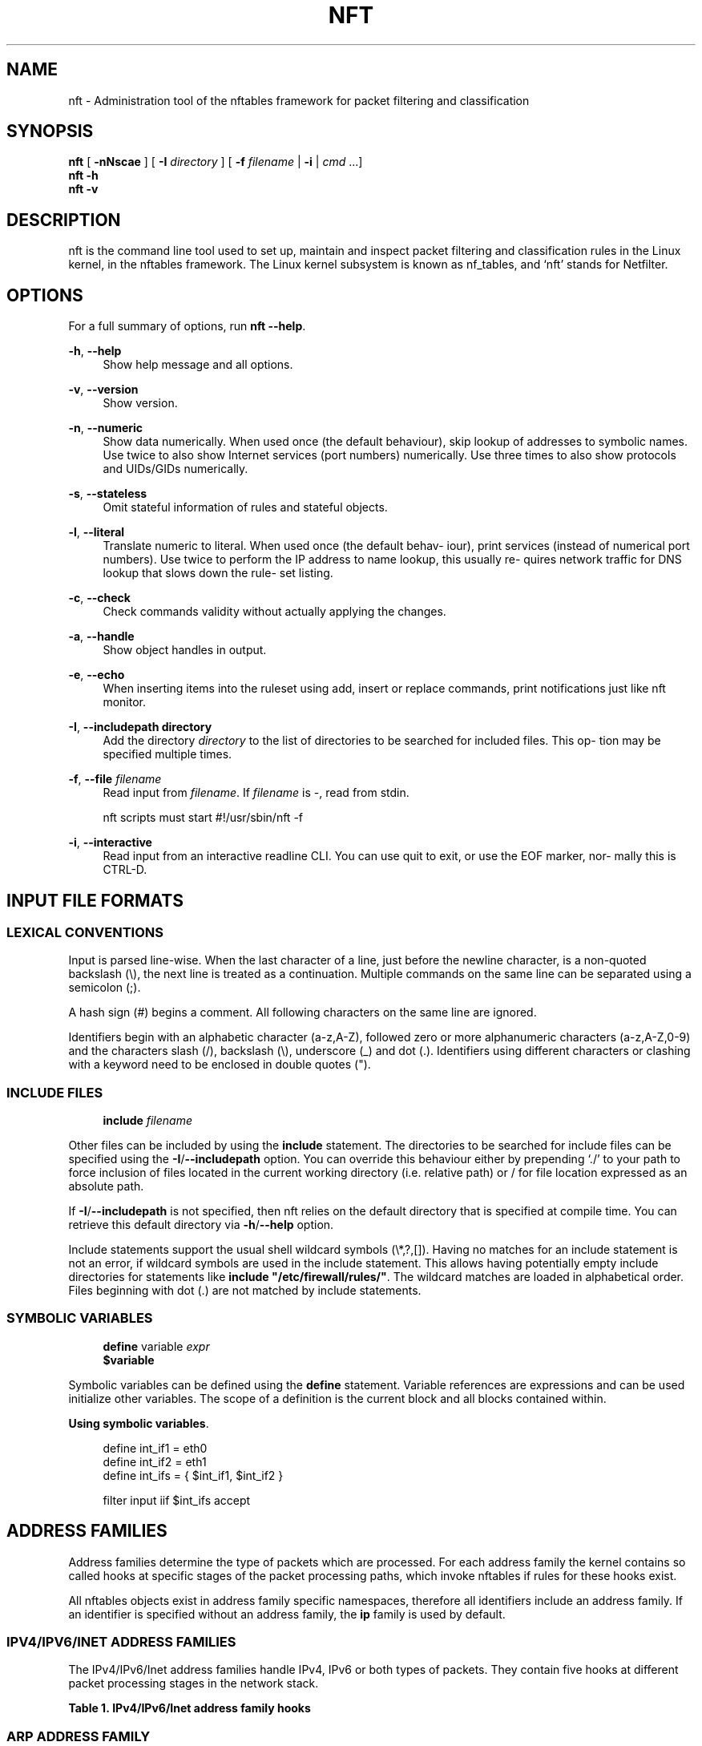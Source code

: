 '\" t
.\"     Title: nft
.\"    Author: [FIXME: author] [see http://docbook.sf.net/el/author]
.\" Generator: DocBook XSL Stylesheets v1.79.1 <http://docbook.sf.net/>
.\"      Date: 07/18/2018
.\"    Manual: \ \&
.\"    Source: \ \&
.\"  Language: English
.\"
.TH "NFT" "8" "07/18/2018" "\ \&" "\ \&"
.\" -----------------------------------------------------------------
.\" * Define some portability stuff
.\" -----------------------------------------------------------------
.\" ~~~~~~~~~~~~~~~~~~~~~~~~~~~~~~~~~~~~~~~~~~~~~~~~~~~~~~~~~~~~~~~~~
.\" http://bugs.debian.org/507673
.\" http://lists.gnu.org/archive/html/groff/2009-02/msg00013.html
.\" ~~~~~~~~~~~~~~~~~~~~~~~~~~~~~~~~~~~~~~~~~~~~~~~~~~~~~~~~~~~~~~~~~
.ie \n(.g .ds Aq \(aq
.el       .ds Aq '
.\" -----------------------------------------------------------------
.\" * set default formatting
.\" -----------------------------------------------------------------
.\" disable hyphenation
.nh
.\" disable justification (adjust text to left margin only)
.ad l
.\" -----------------------------------------------------------------
.\" * MAIN CONTENT STARTS HERE *
.\" -----------------------------------------------------------------
.SH "NAME"
nft \- Administration tool of the nftables framework for packet filtering and classification
.SH "SYNOPSIS"
.sp
.nf
\fBnft\fR [ \fB\-nNscae\fR ] [ \fB\-I\fR \fIdirectory\fR ] [ \fB\-f\fR \fIfilename\fR | \fB\-i\fR | \fIcmd\fR \&...]
\fBnft\fR \fB\-h\fR
\fBnft\fR \fB\-v\fR
.fi
.SH "DESCRIPTION"
.sp
nft is the command line tool used to set up, maintain and inspect packet filtering and classification rules in the Linux kernel, in the nftables framework\&. The Linux kernel subsystem is known as nf_tables, and \(oqnft\(cq stands for Netfilter\&.
.SH "OPTIONS"
.sp
For a full summary of options, run \fBnft \-\-help\fR\&.
.PP
\fB\-h\fR, \fB\-\-help\fR
.RS 4
Show help message and all options\&.
.RE
.PP
\fB\-v\fR, \fB\-\-version\fR
.RS 4
Show version\&.
.RE
.PP
\fB\-n\fR, \fB\-\-numeric\fR
.RS 4
Show data numerically\&. When used once (the default behaviour), skip lookup of addresses to symbolic names\&. Use twice to also show Internet services (port numbers) numerically\&. Use three times to also show protocols and UIDs/GIDs numerically\&.
.RE
.PP
\fB\-s\fR, \fB\-\-stateless\fR
.RS 4
Omit stateful information of rules and stateful objects\&.
.RE
.PP
\fB\-l\fR, \fB\-\-literal\fR
.RS 4
Translate numeric to literal\&. When used once (the default behav\(hy iour), print services (instead of numerical port numbers)\&. Use twice to perform the IP address to name lookup, this usually re\(hy quires network traffic for DNS lookup that slows down the rule\(hy set listing\&.
.RE
.PP
\fB\-c\fR, \fB\-\-check\fR
.RS 4
Check commands validity without actually applying the changes\&.
.RE
.PP
\fB\-a\fR, \fB\-\-handle\fR
.RS 4
Show object handles in output\&.
.RE
.PP
\fB\-e\fR, \fB\-\-echo\fR
.RS 4
When inserting items into the ruleset using add, insert or replace commands, print notifications just like nft monitor\&.
.RE
.PP
\fB\-I\fR, \fB\-\-includepath directory\fR
.RS 4
Add the directory
\fIdirectory\fR
to the list of directories to be searched for included files\&. This op\(hy tion may be specified multiple times\&.
.RE
.PP
\fB\-f\fR, \fB\-\-file \fR\fB\fIfilename\fR\fR
.RS 4
Read input from
\fIfilename\fR\&. If
\fIfilename\fR
is \-, read from stdin\&.

nft scripts must start #!/usr/sbin/nft \-f
.RE
.PP
\fB\-i\fR, \fB\-\-interactive\fR
.RS 4
Read input from an interactive readline CLI\&. You can use quit to exit, or use the EOF marker, nor\(hy mally this is CTRL\-D\&.
.RE
.SH "INPUT FILE FORMATS"
.SS "LEXICAL CONVENTIONS"
.sp
Input is parsed line\-wise\&. When the last character of a line, just before the newline character, is a non\-quoted backslash (\e), the next line is treated as a continuation\&. Multiple commands on the same line can be separated using a semicolon (;)\&.
.sp
A hash sign (#) begins a comment\&. All following characters on the same line are ignored\&.
.sp
Identifiers begin with an alphabetic character (a\-z,A\-Z), followed zero or more alphanumeric characters (a\-z,A\-Z,0\-9) and the characters slash (/), backslash (\e), underscore (_) and dot (\&.)\&. Identifiers using different characters or clashing with a keyword need to be enclosed in double quotes (")\&.
.SS "INCLUDE FILES"
.sp
.if n \{\
.RS 4
.\}
.nf
\fBinclude\fR \fIfilename\fR
.fi
.if n \{\
.RE
.\}
.sp
Other files can be included by using the \fBinclude\fR statement\&. The directories to be searched for include files can be specified using the \fB\-I\fR/\fB\-\-includepath\fR option\&. You can override this behaviour either by prepending \(oq\&./\(cq to your path to force inclusion of files located in the current working directory (i\&.e\&. relative path) or / for file location expressed as an absolute path\&.
.sp
If \fB\-I\fR/\fB\-\-includepath\fR is not specified, then nft relies on the default directory that is specified at compile time\&. You can retrieve this default directory via \fB\-h\fR/\fB\-\-help\fR option\&.
.sp
Include statements support the usual shell wildcard symbols (\e*,?,[])\&. Having no matches for an include statement is not an error, if wildcard symbols are used in the include statement\&. This allows having potentially empty include directories for statements like \fBinclude "/etc/firewall/rules/"\fR\&. The wildcard matches are loaded in alphabetical order\&. Files beginning with dot (\&.) are not matched by include statements\&.
.SS "SYMBOLIC VARIABLES"
.sp
.if n \{\
.RS 4
.\}
.nf
\fBdefine\fR variable \fIexpr\fR
\fB$variable\fR
.fi
.if n \{\
.RE
.\}
.sp
Symbolic variables can be defined using the \fBdefine\fR statement\&. Variable references are expressions and can be used initialize other variables\&. The scope of a definition is the current block and all blocks contained within\&.
.PP
\fBUsing symbolic variables\fR. 
.sp
.if n \{\
.RS 4
.\}
.nf
define int_if1 = eth0
define int_if2 = eth1
define int_ifs = { $int_if1, $int_if2 }

filter input iif $int_ifs accept
.fi
.if n \{\
.RE
.\}
.sp
.SH "ADDRESS FAMILIES"
.sp
Address families determine the type of packets which are processed\&. For each address family the kernel contains so called hooks at specific stages of the packet processing paths, which invoke nftables if rules for these hooks exist\&.
.TS
tab(:);
lt lt
lt lt
lt lt
lt lt
lt lt
lt lt.
T{
.sp
ip
T}:T{
.sp
IPv4 address family\&.
T}
T{
.sp
ip6
T}:T{
.sp
IPv6 address family\&.
T}
T{
.sp
inet
T}:T{
.sp
Internet (IPv4/IPv6) address family\&.
T}
T{
.sp
arp
T}:T{
.sp
ARP address family, handling IPv4 ARP packets\&.
T}
T{
.sp
bridge
T}:T{
.sp
Bridge address family, handling packets which traverse a bridge device\&.
T}
T{
.sp
netdev
T}:T{
.sp
Netdev address family, handling packets from ingress\&.
T}
.TE
.sp 1
.sp
All nftables objects exist in address family specific namespaces, therefore all identifiers include an address family\&. If an identifier is specified without an address family, the \fBip\fR family is used by default\&.
.SS "IPV4/IPV6/INET ADDRESS FAMILIES"
.sp
The IPv4/IPv6/Inet address families handle IPv4, IPv6 or both types of packets\&. They contain five hooks at different packet processing stages in the network stack\&.
.sp
.it 1 an-trap
.nr an-no-space-flag 1
.nr an-break-flag 1
.br
.B Table\ \&1.\ \&IPv4/IPv6/Inet address family hooks
.TS
allbox tab(:);
ltB ltB.
T{
Hook
T}:T{
Description
T}
.T&
lt lt
lt lt
lt lt
lt lt
lt lt.
T{
.sp
prerouting
T}:T{
.sp
All packets entering the system are processed by the prerouting hook\&. It is invoked before the routing process and is used for early filtering or changing packet attributes that affect routing\&.
T}
T{
.sp
input
T}:T{
.sp
Packets delivered to the local system are processed by the input hook\&.
T}
T{
.sp
forward
T}:T{
.sp
Packets forwarded to a different host are processed by the forward hook\&.
T}
T{
.sp
output
T}:T{
.sp
Packets sent by local processes are processed by the output hook\&.
T}
T{
.sp
postrouting
T}:T{
.sp
All packets leaving the system are processed by the postrouting hook\&.
T}
.TE
.sp 1
.SS "ARP ADDRESS FAMILY"
.sp
The ARP address family handles ARP packets received and sent by the system\&. It is commonly used to mangle ARP packets for clustering\&.
.sp
.it 1 an-trap
.nr an-no-space-flag 1
.nr an-break-flag 1
.br
.B Table\ \&2.\ \&ARP address family hooks
.TS
allbox tab(:);
ltB ltB.
T{
Hook
T}:T{
Description
T}
.T&
lt lt
lt lt.
T{
.sp
input
T}:T{
.sp
Packets delivered to the local system are processed by the input hook\&.
T}
T{
.sp
output
T}:T{
.sp
Packets send by the local system are processed by the output hook\&.
T}
.TE
.sp 1
.SS "BRIDGE ADDRESS FAMILY"
.sp
The bridge address family handles ethernet packets traversing bridge devices\&.
.sp
The list of supported hooks is identical to IPv4/IPv6/Inet address families above\&.
.SS "NETDEV ADDRESS FAMILY"
.sp
The Netdev address family handles packets from ingress\&.
.sp
.it 1 an-trap
.nr an-no-space-flag 1
.nr an-break-flag 1
.br
.B Table\ \&3.\ \&Netdev address family hooks
.TS
allbox tab(:);
ltB ltB.
T{
Hook
T}:T{
Description
T}
.T&
lt lt.
T{
.sp
ingress
T}:T{
.sp
All packets entering the system are processed by this hook\&. It is invoked before layer 3 protocol handlers and it can be used for early filtering and policing\&.
T}
.TE
.sp 1
.SH "RULESET"
.sp
.if n \{\
.RS 4
.\}
.nf
{list | flush} \fBruleset\fR [\fIfamily\fR]
{export} [\fBruleset\fR] {\fIformat\fR}
.fi
.if n \{\
.RE
.\}
.sp
The \fBruleset\fR keyword is used to identify the whole set of tables, chains, etc\&. currently in place in kernel\&. The following \fBruleset\fR commands exist:
.TS
tab(:);
lt lt
lt lt
lt lt.
T{
.sp
\fBlist\fR
T}:T{
.sp
Print the ruleset in human\-readable format\&.
T}
T{
.sp
\fBflush\fR
T}:T{
.sp
Clear the whole ruleset\&. Note that unlike iptables, this will remove all tables and whatever they contain, effectively leading to an empty ruleset \- no packet filtering will happen anymore, so the kernel accepts any valid packet it receives\&.
T}
T{
.sp
\fBexport\fR
T}:T{
.sp
Print the ruleset in machine readable format\&. The mandatory \fIformat\fR parameter may be either \fBxml\fR or \fBjson\fR\&.
T}
.TE
.sp 1
.sp
It is possible to limit \fBlist\fR and \fBflush\fR to a specific address family only\&. For a list of valid family names, see the section called \(lqADDRESS FAMILIES\(rq above\&.
.sp
Note that contrary to what one might assume, the output generated by \fBexport\fR is not parseable by \fBnft \-f\fR\&. Instead, the output of \fBlist\fR command serves well for that purpose\&.
.SH "TABLES"
.sp
.if n \{\
.RS 4
.\}
.nf
{add | create} \fBtable\fR [\fIfamily\fR] \fItable\fR [ {flags \fIflags\fR} ]
{delete | list | flush} \fBtable\fR [\fIfamily\fR] \fItable\fR
delete \fBtable\fR [\fIfamily\fR] handle \fIhandle\fR
.fi
.if n \{\
.RE
.\}
.sp
Tables are containers for chains, sets and stateful objects\&. They are identified by their address family and their name\&. The address family must be one of \fBip\fR, \fBip6\fR, \fBinet\fR, \fBarp\fR, \fBbridge\fR, \fBnetdev\fR\&. The \fBinet\fR address family is a dummy family which is used to create hybrid IPv4/IPv6 tables\&. The \fBmeta expression nfproto\fR keyword can be used to test which family (ipv4 or ipv6) context the packet is being processed in\&. When no address family is specified, \fBip\fR is used by default\&. The only difference between add and create is that the former will not return an error if the specified table already exists while \fBcreate\fR will return an error\&.
.sp
.it 1 an-trap
.nr an-no-space-flag 1
.nr an-break-flag 1
.br
.B Table\ \&4.\ \&Table flags
.TS
allbox tab(:);
ltB ltB.
T{
Flag
T}:T{
Description
T}
.T&
lt lt.
T{
.sp
dormant
T}:T{
.sp
table is not evaluated any more (base chains are unregistered)\&.
T}
.TE
.sp 1
.PP
\fBAdd, change, delete a table\fR. 
.sp
.if n \{\
.RS 4
.\}
.nf
# start nft in interactive mode
nft \-\-interactive

# create a new table\&.
create table inet mytable

# add a new base chain: get input packets
add chain inet mytable myin { type filter hook input priority 0; }

# add a single counter to the chain
add rule inet mytable myin counter

# disable the table temporarily \-\- rules are not evaluated anymore
add table inet mytable { flags dormant; }

# make table active again:
add table inet mytable
.fi
.if n \{\
.RE
.\}
.sp
.TS
tab(:);
lt lt
lt lt
lt lt
lt lt.
T{
.sp
\fBadd\fR
T}:T{
.sp
Add a new table for the given family with the given name\&.
T}
T{
.sp
\fBdelete\fR
T}:T{
.sp
Delete the specified table\&.
T}
T{
.sp
\fBlist\fR
T}:T{
.sp
List all chains and rules of the specified table\&.
T}
T{
.sp
\fBflush\fR
T}:T{
.sp
Flush all chains and rules of the specified table\&.
T}
.TE
.sp 1
.SH "CHAINS"
.sp
.if n \{\
.RS 4
.\}
.nf
{add | create} \fBchain\fR [\fIfamily\fR] \fItable\fR \fIchain\fR [ { type \fItype\fR hook \fIhook\fR [device \fIdevice\fR] priority \fIpriority\fR ; [policy \fIpolicy\fR ;] }]
{delete | list | flush} \fBchain\fR [\fIfamily\fR] \fItable\fR \fIchain\fR
delete \fBchain\fR [\fIfamily\fR] \fItable\fR handle \fIhandle\fR
rename \fBchain\fR [\fIfamily\fR] \fItable\fR \fIchain\fR \fInewname\fR
.fi
.if n \{\
.RE
.\}
.sp
Chains are containers for rules\&. They exist in two kinds, base chains and regular chains\&. A base chain is an entry point for packets from the networking stack, a regular chain may be used as jump target and is used for better rule organization\&.
.TS
tab(:);
lt lt
lt lt
lt lt
lt lt
lt lt
lt lt.
T{
.sp
\fBadd\fR
T}:T{
.sp
Add a new chain in the specified table\&. When a hook and priority value are specified, the chain is created as a base chain and hooked up to the networking stack\&.
T}
T{
.sp
\fBcreate\fR
T}:T{
.sp
Similar to the \fBadd\fR command, but returns an error if the chain already exists\&.
T}
T{
.sp
\fBdelete\fR
T}:T{
.sp
Delete the specified chain\&. The chain must not contain any rules or be used as jump target\&.
T}
T{
.sp
\fBrename\fR
T}:T{
.sp
Rename the specified chain\&.
T}
T{
.sp
\fBlist\fR
T}:T{
.sp
List all rules of the specified chain\&.
T}
T{
.sp
\fBflush\fR
T}:T{
.sp
Flush all rules of the specified chain\&.
T}
.TE
.sp 1
.sp
For base chains, \fBtype\fR, \fBhook\fR and \fBpriority\fR parameters are mandatory\&.
.sp
.it 1 an-trap
.nr an-no-space-flag 1
.nr an-break-flag 1
.br
.B Table\ \&5.\ \&Supported chain types
.TS
allbox tab(:);
ltB ltB ltB ltB.
T{
Type
T}:T{
Families
T}:T{
Hooks
T}:T{
Description
T}
.T&
lt lt lt lt
lt lt lt lt
lt lt lt lt.
T{
.sp
filter
T}:T{
.sp
all
T}:T{
.sp
all
T}:T{
.sp
Standard chain type to use in doubt\&.
T}
T{
.sp
nat
T}:T{
.sp
ip, ip6
T}:T{
.sp
prerouting, input, output, postrouting
T}:T{
.sp
Chains of this type perform Native Address Translation based on conntrack entries\&. Only the first packet of a connection actually traverses this chain \- its rules usually define details of the created conntrack entry (NAT statements for instance)\&.
T}
T{
.sp
route
T}:T{
.sp
ip, ip6
T}:T{
.sp
output
T}:T{
.sp
If a packet has traversed a chain of this type and is about to be accepted, a new route lookup is performed if relevant parts of the IP header have changed\&. This allows to e\&.g\&. implement policy routing selectors in nftables\&.
T}
.TE
.sp 1
.sp
Apart from the special cases illustrated above (e\&.g\&. \fBnat\fR type not supporting \fBforward\fR hook or \fBroute\fR type only supporting \fBoutput\fR hook), there are two further quirks worth noticing:
.sp
.RS 4
.ie n \{\
\h'-04'\(bu\h'+03'\c
.\}
.el \{\
.sp -1
.IP \(bu 2.3
.\}
netdev family supports merely a single combination, namely
\fBfilter\fR
type and
\fBingress\fR
hook\&. Base chains in this family also require the
\fBdevice\fR
parameter to be present since they exist per incoming interface only\&.
.RE
.sp
.RS 4
.ie n \{\
\h'-04'\(bu\h'+03'\c
.\}
.el \{\
.sp -1
.IP \(bu 2.3
.\}
arp family supports only
\fBinput\fR
and
\fBoutput\fR
hooks, both in chains of type
\fBfilter\fR\&.
.RE
.sp
The \fBpriority\fR parameter accepts a signed integer value which specifies the order in which chains with same \fBhook\fR value are traversed\&. The ordering is ascending, i\&.e\&. lower priority values have precedence over higher ones\&.
.sp
Base chains also allow to set the chain\(cqs \fBpolicy\fR, i\&.e\&. what happens to packets not explicitly accepted or refused in contained rules\&. Supported policy values are \fBaccept\fR (which is the default) or \fBdrop\fR\&.
.SH "RULES"
.sp
.if n \{\
.RS 4
.\}
.nf
[add | insert] \fBrule\fR [\fIfamily\fR] \fItable\fR \fIchain\fR [ {handle | position} \fIhandle\fR | index \fIindex\fR ] \fIstatement\fR\&...
replace \fBrule\fR [\fIfamily\fR] \fItable\fR \fIchain\fR handle \fIhandle\fR \fIstatement\fR\&...
delete \fBrule\fR [\fIfamily\fR] \fItable\fR \fIchain\fR handle \fIhandle\fR
.fi
.if n \{\
.RE
.\}
.sp
Rules are added to chain in the given table\&. If the family is not specified, the ip family is used\&. Rules are constructed from two kinds of components according to a set of grammatical rules: ex\(hy pressions and statements\&.
.sp
The add and insert commands support an optional location specifier, which is either a \fIhandle\fR of an existing rule or an \fIindex\fR (starting at zero)\&. Internally, rule locations are always identified by \fIhandle\fR and the translation from \fIindex\fR happens in userspace\&. This has two potential implications in case a concurrent ruleset change happens after the translation was done: The effective rule index might change if a rule was inserted or deleted before the referred one\&. If the referred rule was deleted, the command is rejected by the kernel just as if an invalid \fIhandle\fR was given\&.
.PP
\fBadd\fR
.RS 4
Add a new rule described by the list of statements\&. The rule is appended to the given chain unless a position is specified, in which case the rule is appended to the rule given by the
\fIhandle\fR\&. The alternative name position is deprecated and should not be used anymore\&.
.RE
.PP
\fBinsert\fR
.RS 4
Similar to the
\fBadd\fR
command, but the rule is prepended to the beginning of the chain or before the rule at the given position\&.
.RE
.PP
\fBreplace\fR
.RS 4
Similar to the add command, but the rule replaces the specified rule\&.
.RE
.PP
\fBdelete\fR
.RS 4
Delete the specified rule\&.
.RE
.PP
\fBadd a rule to ip table input chain\fR. 
.sp
.if n \{\
.RS 4
.\}
.nf
nft add rule filter output ip daddr 192\&.168\&.0\&.0/24 accept # \*(Aqip filter\*(Aq is assumed
# same command, slightly more verbose
nft add rule ip filter output ip daddr 192\&.168\&.0\&.0/24 accept
.fi
.if n \{\
.RE
.\}
.PP
\fBdelete rule from inet table\fR. 
.sp
.if n \{\
.RS 4
.\}
.nf
# nft \-a list ruleset
table inet filter {
        chain input {
                type filter hook input priority 0; policy accept;
                ct state established,related accept # handle 4
                ip saddr 10\&.1\&.1\&.1 tcp dport ssh accept # handle 5
          \&.\&.\&.
# delete the rule with handle 5
# nft delete rule inet filter input handle 5
.fi
.if n \{\
.RE
.\}
.sp
.SH "SETS"
.sp
nftables offers two kinds of set concepts\&. Anonymous sets are sets that have no specific name\&. The set members are enclosed in curly braces, with commas to separate elements when creating the rule the set is used in\&. Once that rule is removed, the set is removed as well\&. They cannot be updated, i\&.e\&. once an anonymous set is declared it cannot be changed anymore except by removing/altering the rule that uses the anonymous set\&.
.PP
\fBUsing anonymous sets to accept particular subnets and ports\fR. 
.sp
.if n \{\
.RS 4
.\}
.nf
nft add rule filter input ip saddr { 10\&.0\&.0\&.0/8, 192\&.168\&.0\&.0/16 } tcp dport { 22, 443 } accept
.fi
.if n \{\
.RE
.\}
.sp
Named sets are sets that need to be defined first before they can be referenced in rules\&. Unlike anonymous sets, elements can be added to or removed from a named set at any time\&. Sets are referenced from rules using an @ prefixed to the sets name\&.
.PP
\fBUsing named sets to accept addresses and ports\fR. 
.sp
.if n \{\
.RS 4
.\}
.nf
nft add rule filter input ip saddr @allowed_hosts tcp dport @allowed_ports accept
.fi
.if n \{\
.RE
.\}
.sp
The sets allowed_hosts and allowed_ports need to be created first\&. The next section describes nft set syntax in more detail\&.
.sp
.if n \{\
.RS 4
.\}
.nf
add \fBset\fR [\fIfamily\fR] \fItable\fR \fIset\fR { type \fItype\fR ; [flags \fIflags\fR ;] [timeout \fItimeout\fR ;] [gc\-interval \fIgc\-interval\fR ;] [elements = { \fIelement\fR[,\&...]
} ;] [size size ;] [policy policy ;] [auto\-merge auto\-merge ;] }
{delete | list | flush} \fBset\fR [\fIfamily\fR] \fItable\fR \fIset\fR
delete \fBset\fR [\fIfamily\fR] \fItable\fR handle \fIhandle\fR
{add | delete} \fBelement\fR [\fIfamily\fR] \fItable\fR \fIset\fR { \fIelement\fR[,\&...] }
.fi
.if n \{\
.RE
.\}
.sp
Sets are elements containers of an user\-defined data type, they are uniquely identified by an user\-defined name and attached to tables\&. Their behaviour can be tuned with the flags that can be specified at set creation time\&.
.TS
tab(:);
lt lt
lt lt
lt lt
lt lt
lt lt
lt lt.
T{
.sp
\fBadd\fR
T}:T{
.sp
Add a new set in the specified table\&. See the Set specification table below for more information about how to specify a sets properties\&.
T}
T{
.sp
\fBdelete\fR
T}:T{
.sp
Delete the specified set\&.
T}
T{
.sp
\fBlist\fR
T}:T{
.sp
Display the elements in the specified set\&.
T}
T{
.sp
\fBflush\fR
T}:T{
.sp
Remove all elements from the specified set\&.
T}
T{
.sp
\fBadd element\fR
T}:T{
.sp
Comma\-separated list of elements to add into the specified set\&.
T}
T{
.sp
\fBdelete element\fR
T}:T{
.sp
Comma\-separated list of elements to delete from the specified set\&.
T}
.TE
.sp 1
.sp
.it 1 an-trap
.nr an-no-space-flag 1
.nr an-break-flag 1
.br
.B Table\ \&6.\ \&Set specifications
.TS
allbox tab(:);
ltB ltB ltB.
T{
Keyword
T}:T{
Description
T}:T{
Type
T}
.T&
lt lt lt
lt lt lt
lt lt lt
lt lt lt
lt lt lt
lt lt lt
lt lt lt
lt lt lt.
T{
.sp
type
T}:T{
.sp
data type of set elements
T}:T{
.sp
string: ipv4_addr, ipv6_addr, ether_addr, inet_proto, inet_service, mark
T}
T{
.sp
flags
T}:T{
.sp
set flags
T}:T{
.sp
string: constant, dynamic, interval, timeout
T}
T{
.sp
timeout
T}:T{
.sp
time an element stays in the set, mandatory if set is added to from the packet path (ruleset)\&.
T}:T{
.sp
string, decimal followed by unit\&. Units are: d, h, m, s
T}
T{
.sp
gc\-interval
T}:T{
.sp
garbage collection interval, only available when timeout or flag timeout are active
T}:T{
.sp
string, decimal followed by unit\&. Units are: d, h, m, s
T}
T{
.sp
elements
T}:T{
.sp
elements contained by the set
T}:T{
.sp
set data type
T}
T{
.sp
size
T}:T{
.sp
maximun number of elements in the set, mandatory if set is added to from the packet path (ruleset)\&.
T}:T{
.sp
unsigned integer (64 bit)
T}
T{
.sp
policy
T}:T{
.sp
set policy
T}:T{
.sp
string: performance [default], memory
T}
T{
.sp
auto\-merge
T}:T{
.sp
automatic merge of adjacent/overlapping set elements (only for interval sets)
T}:T{
.sp
T}
.TE
.sp 1
.SH "MAPS"
.sp
.if n \{\
.RS 4
.\}
.nf
add \fBmap\fR [\fIfamily\fR] \fItable\fR \fImap\fR { type \fItype\fR [flags \fIflags\fR ;] [elements = {\fIelements\fR[,\&...] } ;] [size \fIsize\fR ;] [policy \fIpolicy\fR ;] }
{delete | list | flush} \fBmap\fR [\fIfamily\fR] \fItable\fR \fImap\fR
{add | delete} \fBelement\fR [\fIfamily\fR] \fItable\fR \fImap\fR { elements = { \fIelements\fR[,\&...] } ; }
.fi
.if n \{\
.RE
.\}
.sp
Maps store data based on some specific key used as input, they are uniquely identified by an user\-defined name and attached to tables\&.
.TS
tab(:);
lt lt
lt lt
lt lt
lt lt
lt lt
lt lt.
T{
.sp
\fBadd\fR
T}:T{
.sp
Add a new map in the specified table\&.
T}
T{
.sp
\fBdelete\fR
T}:T{
.sp
Delete the specified map\&.
T}
T{
.sp
\fBlist\fR
T}:T{
.sp
Display the elements in the specified map\&.
T}
T{
.sp
\fBflush\fR
T}:T{
.sp
Remove all elements from the specified map\&.
T}
T{
.sp
\fBadd element\fR
T}:T{
.sp
Comma\-separated list of elements to add into the specified map\&.
T}
T{
.sp
\fBdelete element\fR
T}:T{
.sp
Comma\-separated list of element keys to delete from the specified map\&.
T}
.TE
.sp 1
.sp
.it 1 an-trap
.nr an-no-space-flag 1
.nr an-break-flag 1
.br
.B Table\ \&7.\ \&Map specifications
.TS
allbox tab(:);
ltB ltB ltB.
T{
Keyword
T}:T{
Description
T}:T{
Type
T}
.T&
lt lt lt
lt lt lt
lt lt lt
lt lt lt
lt lt lt.
T{
.sp
type
T}:T{
.sp
data type of map elements
T}:T{
.sp
string \(oq:\(cq string: ipv4_addr, ipv6_addr, ether_addr, inet_proto, inet_service, mark, counter, quota\&. Counter and quota can\(cqt be used as keys
T}
T{
.sp
flags
T}:T{
.sp
map flags
T}:T{
.sp
string: constant, interval
T}
T{
.sp
elements
T}:T{
.sp
elements contained by the map
T}:T{
.sp
map data type
T}
T{
.sp
size
T}:T{
.sp
maximun number of elements in the map
T}:T{
.sp
unsigned integer (64 bit)
T}
T{
.sp
policy
T}:T{
.sp
map policy
T}:T{
.sp
string: performance [default], memory
T}
.TE
.sp 1
.sp
FLOWTABLES
.sp
.if n \{\
.RS 4
.\}
.nf
[verse]
{add | create} *flowtable* [\*(Aqfamily\*(Aq] \*(Aqtable\*(Aq \*(Aqflowtable\*(Aq { hook \*(Aqhook\*(Aq priority \*(Aqpriority\*(Aq ; devices = { \*(Aqdevice\*(Aq[,\&.\&.\&.] } ; }
{delete | list} *flowtable* [\*(Aqfamily\*(Aq] \*(Aqtable\*(Aq \*(Aqflowtable\*(Aq

Flowtables allow you to accelerate packet forwarding in software\&. Flowtables entries are represented through a tuple that is composed of the input interface, source and destination address, source and destination port; and layer 3/4 protocols\&. Each entry also caches the destination interface and the gateway address \- to update the destination link\-layer address \- to forward  packets\&. The ttl and hoplimit fields are also decremented\&. Hence, flowtables provides an alternative path that allow packets to bypass the classic forwarding path\&. Flowtables reside in the ingress hook, that is located before the prerouting hook\&. You can select what flows you want to offload through the flow offload expression from the forward chain\&. Flowtables are identified by their address family and their name\&. The address family must be one of ip, ip6, inet\&. The inet address family is a dummy family which is used to create hybrid IPv4/IPv6 tables\&.  When no address family is specified, ip is used by default\&.

[horizontal]
*add*:: Add a new flowtable for the given family with the given name\&.
*delete*:: Delete the specified flowtable\&.
*list*:: List all flowtables\&.

STATEFUL OBJECTS
.fi
.if n \{\
.RE
.\}
.sp
.if n \{\
.RS 4
.\}
.nf
{add | delete | list | reset} \fBtype\fR [\fIfamily\fR] {\fItable\fR} {\fIobject\fR}
.fi
.if n \{\
.RE
.\}
.sp
Stateful objects are attached to tables and are identified by an unique name\&. They group stateful information from rules, to reference them in rules the keywords "type name" are used e\&.g\&. "counter name"\&.
.TS
tab(:);
lt lt
lt lt
lt lt
lt lt.
T{
.sp
\fBadd\fR
T}:T{
.sp
Add a new stateful object in the specified table\&.
T}
T{
.sp
\fBdelete\fR
T}:T{
.sp
Delete the specified object\&.
T}
T{
.sp
\fBlist\fR
T}:T{
.sp
Display stateful information the object holds\&.
T}
T{
.sp
\fBreset\fR
T}:T{
.sp
List\-and\-reset stateful object\&.
T}
.TE
.sp 1
